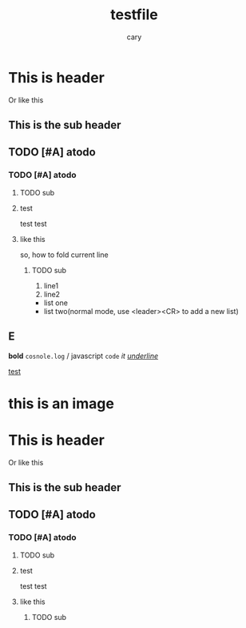 #+title: testfile
#+author: cary

* This is header
  Or like this
** This is the sub header
** TODO [#A] atodo
*** TODO [#A] atodo
**** TODO sub
**** test
     test
     test
**** like this
     so, how to fold current line
***** TODO sub
      1. line1
      2. line2
 
 - list one 
 - list two(normal mode, use <leader><CR> to add a new list)
  

** E
   *bold*
   =cosnole.log= / javascript
   ~code~
   /it/
   /_underline_/

[[https://plainorg.com/favicon.png][test]]

* this is an image
[[https://plainorg.com/favicon.png]]

* This is header
  Or like this
** This is the sub header
** TODO [#A] atodo
*** TODO [#A] atodo
**** TODO sub
**** test
     test
     test
**** like this
***** TODO sub

